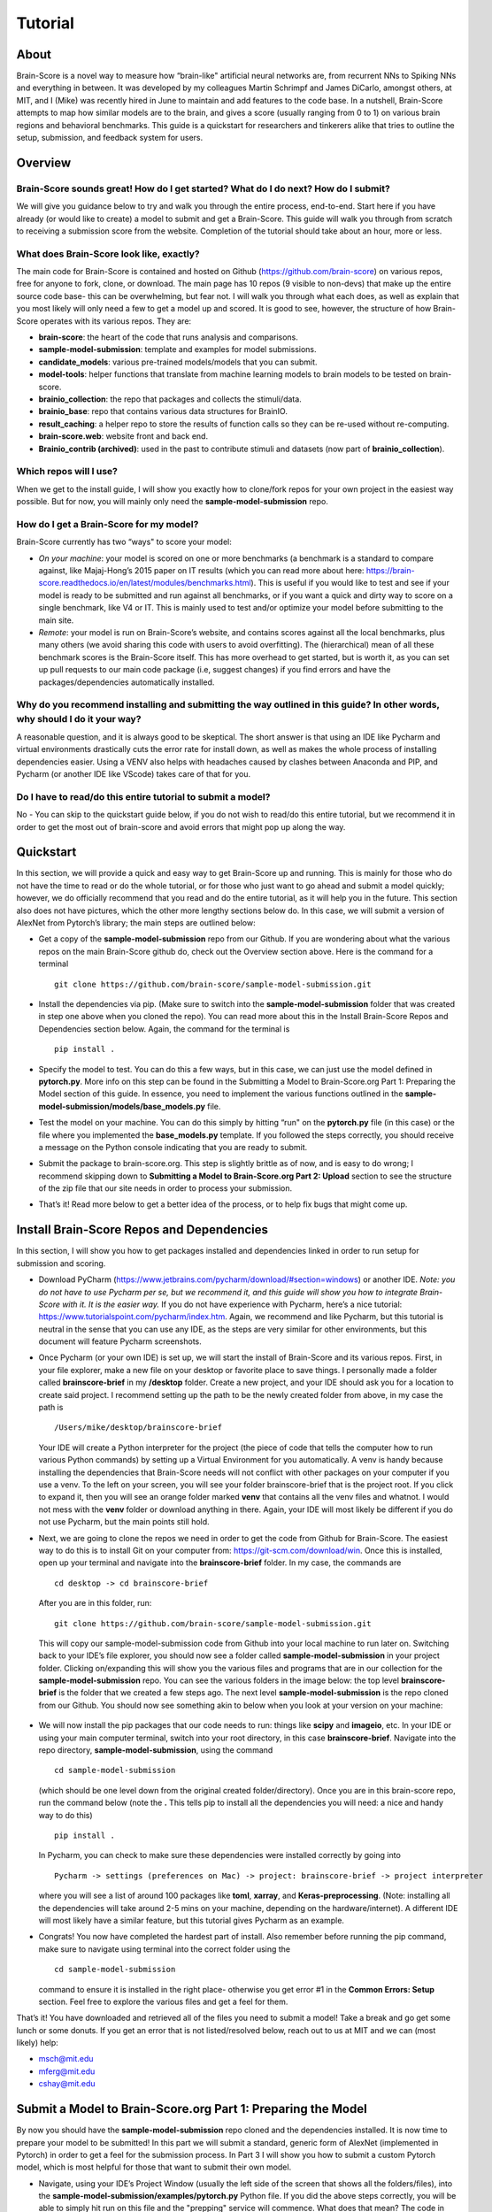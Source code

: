.. _Tutorial:

========
Tutorial
========

About
=====
Brain-Score is a novel way to measure how “brain-like" artificial neural networks are,
from recurrent NNs to Spiking NNs and everything in between. It was developed by my colleagues
Martin Schrimpf and James DiCarlo, amongst others, at MIT, and I (Mike) was recently hired in
June to maintain and add features to the code base. In a nutshell, Brain-Score attempts to map
how similar models are to the brain, and gives a score (usually ranging from 0 to 1) on various
brain regions and behavioral benchmarks. This guide is a quickstart for researchers and tinkerers
alike that tries to outline the setup, submission, and feedback system for users.

Overview
========

Brain-Score sounds great! How do I get started? What do I do next? How do I submit?
--------------------------------------------------------------------

We will give you guidance below to try and walk you
through the entire process, end-to-end. Start here if you have already
(or would like to create) a model to submit and get a Brain-Score.
This guide will walk you through from scratch to receiving a
submission score from the website. Completion of the tutorial
should take about an hour, more or less.

What does Brain-Score look like, exactly?
--------------------------------------------------------------------
The main code for Brain-Score is contained and hosted on Github (https://github.com/brain-score)
on various repos, free for anyone to fork,
clone, or download. The main page has 10 repos (9 visible to non-devs)
that make up the entire source code base- this can be overwhelming, but
fear not. I will walk you through what each does, as well as explain that
you most likely will only need a few to get a model up and scored. It is
good to see, however, the structure of how Brain-Score operates with its
various repos. They are:

- **brain-score**: the heart of the code that runs analysis and comparisons.
- **sample-model-submission**: template and examples for model submissions.
- **candidate_models**: various pre-trained models/models that you can submit.
- **model-tools**: helper functions that translate from machine learning models
  to brain models to be tested on brain-score.
- **brainio_collection**: the repo that packages and collects the stimuli/data.
- **brainio_base**: repo that contains various data structures for BrainIO.
- **result_caching**: a helper repo to store the results of function calls so they can
  be re-used without re-computing.
- **brain-score.web**: website front and back end.
- **Brainio_contrib (archived)**: used in the past to contribute stimuli and datasets
  (now part of **brainio_collection**).

Which repos will I use?
-----------------------
When we get to the install guide, I will show you exactly how to
clone/fork repos for your own project in the easiest way possible.
But for now, you will mainly only need the **sample-model-submission** repo.

How do I get a Brain-Score for my model?
----------------------------------------

Brain-Score currently has two “ways" to score your model:

- *On your machine*:  your model is scored on one or more benchmarks (a benchmark is a
  standard to compare against, like Majaj-Hong’s 2015 paper on IT results (which you
  can read more about here: https://brain-score.readthedocs.io/en/latest/modules/benchmarks.html). This is useful if you would like to test and see if your
  model is ready to be submitted and run against all benchmarks, or if you want a quick
  and dirty way to score on a single benchmark, like V4 or IT. This is mainly used to
  test and/or optimize your model before submitting to the main site.
- *Remote*: your model is run on Brain-Score’s website, and contains scores against all the
  local benchmarks, plus many others (we avoid sharing this code with users to
  avoid overfitting). The (hierarchical) mean of all these benchmark scores is the
  Brain-Score itself. This has more overhead to get started, but is worth it, as you
  can set up pull requests to our main code package (i.e, suggest changes) if you find
  errors and have the packages/dependencies automatically installed.

Why do you recommend installing and submitting the way outlined in this guide? In other words, why should I do it your way?
------------------------------------------------------------------------------

A reasonable question, and it is always good to be skeptical. The short answer
is that using an IDE like Pycharm and virtual environments
drastically cuts the error rate for install down, as well as makes the whole
process of installing dependencies easier. Using a VENV also helps with headaches
caused by clashes between Anaconda and PIP, and Pycharm
(or another IDE like VScode) takes care of that for you.

Do I have to read/do this entire tutorial to submit a model?
------------------------------------------------------------

No - You can skip to the quickstart guide below, if you do not
wish to read/do this entire tutorial, but we recommend it in
order to get the most out of brain-score and avoid errors that might pop up along the way.



Quickstart
==========
In this section, we will provide a quick and easy way to get Brain-Score
up and running. This is mainly for those who do not have the time to read
or do the whole tutorial, or for those who just want to go ahead and submit
a model quickly; however, we do officially recommend that you read and do the
entire tutorial, as it will help you in the future. This section also does not
have pictures, which the other more lengthy sections below do. In this case,
we will submit a version of AlexNet from Pytorch’s library; the main steps are outlined below:

- Get a copy of  the **sample-model-submission** repo from our Github. If you are wondering
  about what the various repos on the main Brain-Score github do, check out the Overview section above.
  Here is the command for a terminal ::
    git clone https://github.com/brain-score/sample-model-submission.git
- Install the dependencies via pip. (Make sure to switch into the **sample-model-submission** folder
  that was created in step one above when you cloned the repo). You can read more about this in the
  Install Brain-Score Repos and Dependencies section below. Again, the command for the terminal is ::
    pip install .
- Specify the model to test. You can do this a few ways, but in this case, we can
  just use the model defined in **pytorch.py**. More info on this step can be found in
  the Submitting a Model to Brain-Score.org Part 1: Preparing the Model section of
  this guide. In essence, you need to implement the various functions outlined in
  the **sample-model-submission/models/base_models.py** file.
- Test the model on your machine. You can do this simply by hitting “run"
  on the **pytorch.py** file (in this case) or the file where you implemented
  the **base_models.py** template. If you followed the steps correctly, you should
  receive a message on the Python console indicating that you are ready to submit.
- Submit the package to brain-score.org. This step is slightly brittle as of now,
  and is easy to do wrong; I recommend skipping down to **Submitting a Model to
  Brain-Score.org Part 2: Upload** section to see the structure of the zip file that
  our site needs in order to process your submission.
- That’s it! Read more below to get a better idea of the process, or to help fix bugs that might come up.



Install Brain-Score Repos and Dependencies
==========================================
In this section, I will show you how to get packages installed and dependencies
linked in order to run setup for submission and scoring.

- Download PyCharm (https://www.jetbrains.com/pycharm/download/#section=windows) or another IDE.
  *Note: you do not have to use Pycharm per se, but we recommend it, and this guide will show*
  *you how to integrate Brain-Score with it. It is the easier way.*
  If you do not have experience with Pycharm, here’s a nice tutorial: https://www.tutorialspoint.com/pycharm/index.htm.
  Again, we recommend and like Pycharm, but this tutorial is neutral in the sense that you can use
  any IDE, as the steps are very similar for other environments, but this document will
  feature Pycharm screenshots.
- Once Pycharm (or your own IDE) is set up, we will start the install of Brain-Score
  and its various repos. First, in your file explorer, make a new file on your desktop
  or favorite place to save things. I personally made a folder called **brainscore-brief**
  in my **/desktop** folder. Create a new project, and your IDE should ask you for a location
  to create said project. I recommend setting up the path to be the newly created folder
  from above, in my case the path is ::
    /Users/mike/desktop/brainscore-brief
  Your IDE will create a Python interpreter for the project (the piece of code that
  tells the computer how to run various Python commands) by setting up a Virtual Environment
  for you automatically. A venv is handy because installing the dependencies that Brain-Score
  needs will not conflict with other packages on your computer if you use a venv.
  To the left on your screen, you will see your folder brainscore-brief that is the
  project root. If you click to expand it, then you will see an orange folder marked **venv**
  that contains all the venv files and whatnot. I would not mess with the **venv** folder or
  download anything in there. Again, your IDE will most likely be different if you do not use
  Pycharm, but the main points still hold.
- Next, we are going to clone the repos we need in order to get the code from Github for Brain-Score.
  The easiest way to do this is to install Git on your computer from: https://git-scm.com/download/win.
  Once this is installed, open up your terminal and navigate into the **brainscore-brief**
  folder. In my case, the commands are ::
    cd desktop -> cd brainscore-brief

  After you are in this folder,
  run::
    git clone https://github.com/brain-score/sample-model-submission.git
  This will copy our sample-model-submission code from Github into your local machine to run later on.
  Switching back to your IDE’s file explorer, you should now see a folder called **sample-model-submission**
  in your project folder. Clicking on/expanding this will show you the various files and
  programs that are in our collection for the **sample-model-submission** repo.
  You can see the various folders in the image below: the top level **brainscore-brief**
  is the folder that we created a few steps ago. The next level **sample-model-submission**
  is the repo cloned from our Github. You should now see something akin to below when you
  look at your version on your machine:

   .. image:: C:\Users\Mike\Desktop\MIT\Brain-Score\brain-score_local\docs\source\modules\tutorial_screenshots\sms.png
      :width: 600

- We will now install the pip packages that our code needs to run: things like **scipy** and
  **imageio**, etc. In your IDE or using your main computer terminal, switch into your root
  directory, in this case **brainscore-brief**. Navigate into the repo directory,
  **sample-model-submission**, using the command ::
    cd sample-model-submission
  (which should be one level down from the original created folder/directory).
  Once you are in this brain-score repo,
  run the command below  (note the **.** This tells pip to install all the dependencies you will
  need: a nice and handy way to do this) ::
    pip install .
  In Pycharm, you can check to make sure these dependencies were installed correctly
  by going into ::
    Pycharm -> settings (preferences on Mac) -> project: brainscore-brief -> project interpreter
  where you will see a list of around 100 packages like **toml**, **xarray**, and
  **Keras-preprocessing**. (Note: installing all the dependencies will take around 2-5 mins
  on your machine, depending on the hardware/internet). A different IDE will most likely
  have a similar feature, but this tutorial gives Pycharm as an example.
- Congrats! You now have completed the hardest part of install.
  Also remember before running the pip command, make sure to navigate
  using terminal into the correct folder using the ::
    cd sample-model-submission
  command to ensure it is installed in the right place- otherwise you get error #1
  in the **Common Errors: Setup** section. Feel free to explore the various
  files and get a feel for them.

That’s it! You have downloaded and retrieved all of the files you need to submit a model!
Take a break and go get some lunch or some donuts. If you get an error that is not
listed/resolved below, reach out to us at MIT and we can (most likely) help:

- msch@mit.edu
- mferg@mit.edu
- cshay@mit.edu

Submit a Model to Brain-Score.org Part 1: Preparing the Model
=============================================================

By now you should have the **sample-model-submission** repo cloned and
the dependencies installed. It is now time to prepare your model to be
submitted! In this part we will submit a standard, generic form of AlexNet
(implemented in Pytorch) in order to get a feel for the submission process.
In Part 3 I will show you how to submit a custom Pytorch model, which is
most helpful for those that want to submit their own model.

- Navigate, using your IDE’s Project Window (usually the left side of the
  screen that shows all the folders/files), into the
  **sample-model-submission/examples/pytorch.py** Python file.
  If you did the above steps correctly, you will be able to simply
  hit run on this file and the "prepping" service will commence.
  What does that mean? The code in this file downloads, prepares, and
  "mock scores" your model on a benchmark of choice, in order to ensure
  everything works correctly for the main Brain-Score site submission.
  It is like a check: if all goes well running this code, then your model
  is ready to submit to the site to be scored. (*Note: the first time running
  the pytorch.py file will take a bit, because you have to download the model
  (AlexNet in this case) weights/models from the site. This took about 15 mins
  for me on my Macbook (around 5 on my desktop PC), and only occurs the first
  time you download a pretrained model. Make sure your computer does not time out,
  or the download process can halt and you might have to re-run the file, which
  is a pain I am too familiar with unfortunately…*)
- If this works correctly, then you will get a message on the Python console
  declaring::
    Test successful, you are ready to submit!
  and you can jump down below to Part 2, but I recommend
  reading the rest of the steps to understand what’s going on.
  A common error regarding SSL might happen at this point and is #2 on the
  **Common Errors: Setup** section, so check that out if you get that error.
- Explore Further: navigate to **sample-model-submission/models/base_models.py** using
  the project explorer. You will see that this is basically a blank version of the
  **pytorch.py** file, and serves as a template to make new models to submit. The **pytorch.py**
  file that you just successfully ran is an instance of this template, and this template
  declares how models must be structured to be scored. For now, we will just submit the
  AlexNet model as is.




Submitting a Model to Brain-Score.org Part 2: Upload
====================================================

If you made it this far, you are ready to upload your AlexNet model
and get a Brain-Score! In a nutshell, all this step ensues is zipping
the folder and making sure the files to submit are in the right place.

- Right now, the working code we have confirmed is ready to submit is
  in the **pytorch.py** file. This file is mainly an example file, and
  thus we do not really want to submit it - instead, we are going to
  make a copy of it, rename it, and submit *that* version.
- Before we do this, it is best to go ahead and make a folder in the
  root **brainscore-brief** directory to house all your submissions.
  This way, you can have a nice place to keep your submissions and
  reference them later if need be. For example, I made one called
  **my_model_submissions** located inside the project root (brainscore-brief),
  as seen below:

   .. image:: C:\Users\Mike\Desktop\MIT\Brain-Score\brain-score_local\docs\source\modules\tutorial_screenshots\mms.png
      :width: 600

- We are now going to make the sub-folders necessary for submission.
  In general, the submission package will be a zip folder with a few things in
  it. It is important to get the folder “levels" right, or the website will not
  be able to parse the submission package and start running the correct code.
  So, this step in the guide is just about building this submission package.
  See below for the breakdown of zip file we will submit, with the various levels of the folders. Note the
  *two* **\__init__.py** files in both the models folder and root: ::


    my_alexnet_submission (main folder)
        models (subfolder)
            base_models.py
            __init__.py
        __init__.py
        setup.py

- Now we will start making the submission package. In your my_model_submissions folder,
  create a new folder (that we will eventually zip to submit) called my_alexnet_submission.
  In that newly created folder, create (yet another) folder called models.
  You can see we are building the package up as explained above.
  Your IDE file/project explorer should look something like this below at this point:
